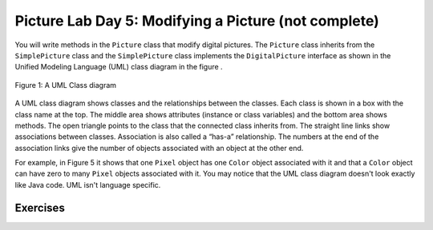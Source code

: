 
Picture Lab Day 5: Modifying a Picture (not complete)
=====================================================

You will write methods in the ``Picture`` class that modify digital pictures.
The ``Picture`` class inherits from the ``SimplePicture`` class and the ``SimplePicture`` class implements the ``DigitalPicture`` interface as shown in the Unified Modeling Language (UML) class diagram in the figure .

.. figure:: Figures/UML.png
    :width: 750px
    :align: center
    :figclass: align-center

    Figure 1: A UML Class diagram

A UML class diagram shows classes and the relationships between the classes. Each class is shown in a box with the class name at the top.
The middle area shows attributes (instance or class variables) and the bottom area shows methods. The open triangle points to the class that the connected class inherits from.
The straight line links show associations between classes. Association is also called a “has-a” relationship. The numbers at the end of the association links give the number of objects associated with an object at the other end.

For example, in Figure 5 it shows that one ``Pixel`` object has one ``Color`` object associated with it and that a ``Color`` object can have zero to many ``Pixel`` objects associated with it.
You may notice that the UML class diagram doesn't look exactly like Java code. UML isn't language specific.

.. mchoice:: picture-day5-0a
   :answer_a: Yes
   :answer_b: No
   :correct: b
   :feedback_a: This about where ``getPixels2D`` originally comes from. Is this linked to ``Picture.java``?
   :feedback_b: Correct, this class inherits from ``SimplePicture``
   :optional:

   Open ``Picture.java`` and look for the method ``getPixels2D``. Is it there?

.. mchoice:: picture-day5-1
   :answer_a: Yes
   :answer_b: No
   :correct: a
   :feedback_a: Yes, ``SimplePicture`` implements the interface ``DigitalPicture`` and provides the method bodies for all the methods defined in ``DigitalPicture``.
   :feedback_b: This about where ``getPixels2D`` originally comes from. How is this linked to ``SimplePicture.java``?
   :optional:

   Open ``SimplePicture.java`` and look for the method ``getPixels2D``. Is it there?

.. mchoice:: picture-day5-1a
   :answer_a: yes, because ``DigitalPicture`` is a class; an object of this type can be created.
   :answer_b: yes, because ``DigitalPicture`` is an interface; an object of this type can be created.
   :answer_c: no, because ``DigitalPicture`` is an interface; an object of this type cannot be created.
   :answer_d: no, because ``DigitalPicture`` is a class; an object of this type cannot be created.
   :correct: c
   :feedback_a: Classes can be created
   :feedback_b: Interfaces cannot be created
   :feedback_c: Correct!
   :feedback_d: Classes can be created
   :optional:

   Does the following code compile?
     DigitalPicture p = new DigitalPicture();

.. mchoice:: picture-day5-2a
   :answer_a: yes, because ``SimplePicture`` has an "is a" relationship with ``DigitalPicture``
   :answer_b: yes, because the compiler implicitly casts ``SimplePicture`` at compile time.
   :answer_c: no, because the two data types do not match.
   :answer_d: no, because the base datatype is an interface, which cannot be created.
   :correct: a
   :feedback_a: !TODO
   :feedback_b: !TODO
   :feedback_c: !TODO
   :feedback_d: !TODO
   :optional:

   Assuming that a no-argument constructor exists for SimplePicture, would the following code compile?
     DigitalPicture p = new SimplePicture();

.. mchoice:: picture-day5-3a
   :answer_a: yes, bcs
   :answer_b: yes, bcs
   :answer_c: no, bcs
   :answer_d: no, bcs
   :correct: b
   :feedback_a: !TODO
   :feedback_b: !TODO
   :feedback_c: !TODO
   :feedback_d: !TODO
   :optional:

   Assuming that a no-argument constructor exists for Picture, compile?
     DigitalPicture p = new Picture();

.. mchoice:: picture-day5-4a
   :answer_a: yes, bcs
   :answer_b: yes, bcs
   :answer_c: no, bcs
   :answer_d: no, bcs
   :correct: b
   :feedback_a: !TODO
   :feedback_b: !TODO
   :feedback_c: !TODO
   :feedback_d: !TODO
   :optional:

   Assuming that a no-argument constructor exists for Picture, does the following code compile?
    SimplePicture p = new Picture();

.. mchoice:: picture-day5-5a
   :answer_a: yes, bcs
   :answer_b: yes, bcs
   :answer_c: no, bcs
   :answer_d: no, bcs
   :correct: b
   :feedback_a: !TODO
   :feedback_b: !TODO
   :feedback_c: !TODO
   :feedback_d: !TODO
   :optional:

   Assuming that a no-argument constructor exists for SimplePicture, does the following code compile?
     Picture p = new SimplePicture();

Exercises
---------------------------------------------------

.. mchoice:: picture-day5-1b
   :answer_a: [1, 2, 3, 4, 5, 6]
   :answer_b: [2, 1, 4, 3, 6, 5]
   :answer_c: [2, 4, 6, 1, 3, 5]
   :answer_d: [1, 3, 5, 2, 4, 6]
   :correct: b
   :feedback_a: This answer has stored the columns, but they need to be stored from the lowest index to the highest.
   :feedback_b: Correct
   :feedback_c: We need to store this array in column-major order. The columns of the array are aligned vertically.
   :feedback_d: We need to store this array in column-major order. The columns of the array are aligned vertically.
   :optional:

   Given an array A = { 2  4  6 }, {1  3  5} how would A be stored in a 1D array in column-major order?
